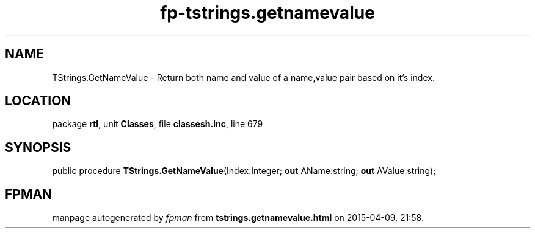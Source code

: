 .\" file autogenerated by fpman
.TH "fp-tstrings.getnamevalue" 3 "2014-03-14" "fpman" "Free Pascal Programmer's Manual"
.SH NAME
TStrings.GetNameValue - Return both name and value of a name,value pair based on it's index.
.SH LOCATION
package \fBrtl\fR, unit \fBClasses\fR, file \fBclassesh.inc\fR, line 679
.SH SYNOPSIS
public procedure \fBTStrings.GetNameValue\fR(Index:Integer; \fBout\fR AName:string; \fBout\fR AValue:string);
.SH FPMAN
manpage autogenerated by \fIfpman\fR from \fBtstrings.getnamevalue.html\fR on 2015-04-09, 21:58.

